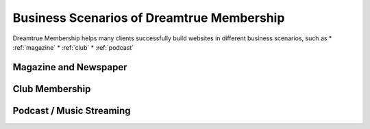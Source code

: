 Business Scenarios of Dreamtrue Membership
*********************************************

Dreamtrue Membership helps many clients successfully build websites in different business scenarios, such as
* :ref:`magazine`
* :ref:`club`
* :ref:`podcast`

.. _magazine:
Magazine and Newspaper
------------------------------




.. _club:
Club Membership
--------------------------------





.. _podcast:
Podcast / Music Streaming
-----------------------------------




